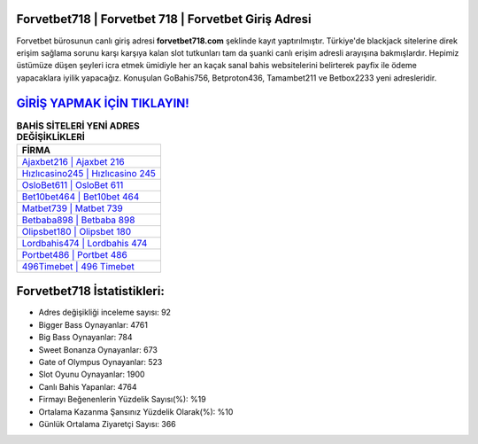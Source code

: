 ﻿Forvetbet718 | Forvetbet 718 | Forvetbet Giriş Adresi
===================================

.. image:: images/forvetbet-giris.jpg
   :width: 600
   
Forvetbet bürosunun canlı giriş adresi **forvetbet718.com** şeklinde kayıt yaptırılmıştır. Türkiye'de blackjack sitelerine direk erişim sağlama sorunu karşı karşıya kalan slot tutkunları tam da şuanki canlı erişim adresli arayışına bakmışlardır. Hepimiz üstümüze düşen şeyleri icra etmek ümidiyle her an kaçak sanal bahis websitelerini belirterek payfix ile ödeme yapacaklara iyilik yapacağız. Konuşulan GoBahis756, Betproton436, Tamambet211 ve Betbox2233 yeni adresleridir.

`GİRİŞ YAPMAK İÇİN TIKLAYIN! <https://cutt.ly/QwVVg2Vk>`_
==============

.. list-table:: **BAHİS SİTELERİ YENİ ADRES DEĞİŞİKLİKLERİ**
   :widths: 100
   :header-rows: 1

   * - FİRMA
   * - `Ajaxbet216 | Ajaxbet 216 <ajaxbet216-ajaxbet-216-ajaxbet-giris-adresi.html>`_
   * - `Hızlıcasino245 | Hızlıcasino 245 <hizlicasino245-hizlicasino-245-hizlicasino-giris-adresi.html>`_
   * - `OsloBet611 | OsloBet 611 <oslobet611-oslobet-611-oslobet-giris-adresi.html>`_	 
   * - `Bet10bet464 | Bet10bet 464 <bet10bet464-bet10bet-464-bet10bet-giris-adresi.html>`_	 
   * - `Matbet739 | Matbet 739 <matbet739-matbet-739-matbet-giris-adresi.html>`_ 
   * - `Betbaba898 | Betbaba 898 <betbaba898-betbaba-898-betbaba-giris-adresi.html>`_
   * - `Olipsbet180 | Olipsbet 180 <olipsbet180-olipsbet-180-olipsbet-giris-adresi.html>`_	 
   * - `Lordbahis474 | Lordbahis 474 <lordbahis474-lordbahis-474-lordbahis-giris-adresi.html>`_
   * - `Portbet486 | Portbet 486 <portbet486-portbet-486-portbet-giris-adresi.html>`_
   * - `496Timebet | 496 Timebet <496timebet-496-timebet-timebet-giris-adresi.html>`_
	 
Forvetbet718 İstatistikleri:
===================================	 
* Adres değişikliği inceleme sayısı: 92
* Bigger Bass Oynayanlar: 4761
* Big Bass Oynayanlar: 784
* Sweet Bonanza Oynayanlar: 673
* Gate of Olympus Oynayanlar: 523
* Slot Oyunu Oynayanlar: 1900
* Canlı Bahis Yapanlar: 4764
* Firmayı Beğenenlerin Yüzdelik Sayısı(%): %19
* Ortalama Kazanma Şansınız Yüzdelik Olarak(%): %10
* Günlük Ortalama Ziyaretçi Sayısı: 366
